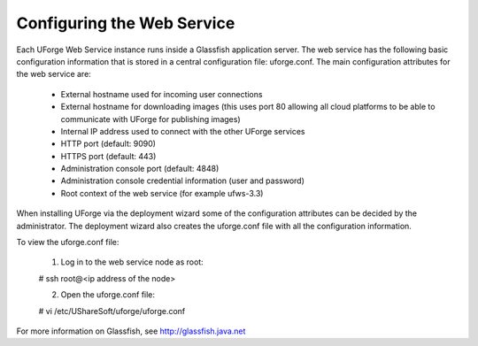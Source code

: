 .. Copyright (c) 2007-2016 UShareSoft, All rights reserved

.. _config-webservice:

Configuring the Web Service
---------------------------

Each UForge Web Service instance runs inside a Glassfish application server. The web service has the following basic configuration information that is stored in a central configuration file: uforge.conf. The main configuration attributes for the web service are:

	* External hostname used for incoming user connections
	* External hostname for downloading images (this uses port 80 allowing all cloud platforms to be able to communicate with UForge for publishing images)
	* Internal IP address used to connect with the other UForge services
	* HTTP port (default: 9090)
	* HTTPS port (default: 443)
	* Administration console port (default: 4848)
	* Administration console credential information (user and password)
	* Root context of the web service (for example ufws-3.3)

When installing UForge via the deployment wizard some of the configuration attributes can be decided by the administrator. The deployment wizard also creates the uforge.conf file with all the configuration information.  

To view the uforge.conf file:

	1. Log in to the web service node as root::

	# ssh root@<ip address of the node>

	2. Open the uforge.conf file::

	# vi /etc/UShareSoft/uforge/uforge.conf


For more information on Glassfish, see `http://glassfish.java.net <http://glassfish.java.net>`_